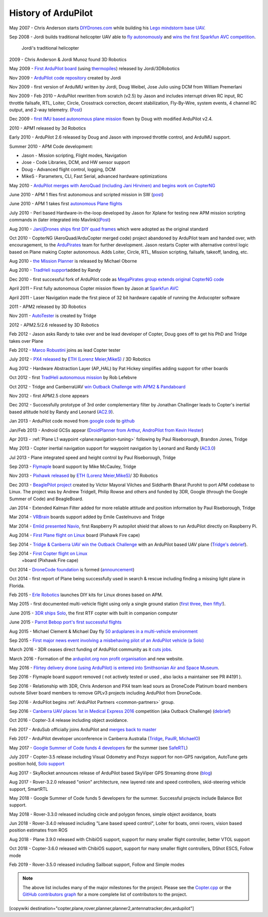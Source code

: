 .. _history-of-ardupilot:

====================
History of ArduPilot
====================

.. image:: ../../../images/APM-history.jpg
    :target: ../_images/APM-history.jpg


May 2007 - Chris Anderson starts
`DIYDrones.com <https://diydrones.com/>`__ while building his `Lego mindstorm base UAV <https://www.youtube.com/watch?v=GC2qs0WpL7w>`__.

Sep 2008 - Jordi builds traditional helicopter UAV able to `fly autonomously <https://www.youtube.com/watch?v=20Z9VSvAAug&list=UU0sMZYj_oTmZmXMfBzqDyjg>`__
and `wins the first Sparkfun AVC competition <https://avc.sparkfun.com/2009>`__.

.. figure:: ../../../images/history_of_ardupilot_jordi_first_tradheli_2008.jpg
    :target: ../_images/history_of_ardupilot_jordi_first_tradheli_2008.jpg
    :width: 100px
    
    Jordi's traditional helicopter

2009 - Chris Anderson & Jordi Munoz found 3D Robotics

May 2009 - `First ArduPilot board <https://diydrones.com/profiles/blogs/ardupilot-how-to-reflash>`__
(using
`thermopiles <https://diydrones.com/profiles/blogs/attopilot-ir-sensors-now>`__)
released by Jordi/3DRobotics

Nov 2009 - `ArduPilot code repository <https://code.google.com/p/ardupilot/>`__ created by Jordi

Nov 2009 - first version of ArduIMU written by Jordi, Doug Weibel, Jose
Julio using DCM from William Premerlani

Nov 2009 - Feb 2010 – ArduPilot rewritten from scratch (v2.5) by Jason
and includes interrupt driven RC input, RC throttle failsafe, RTL,
Loiter, Circle, Crosstrack correction, decent stabilization,
Fly-By-Wire, system events, 4 channel RC output, and 2-way telemetry.
(`Post <https://diydrones.com/profiles/blogs/ardupilot-25-final>`__)

Dec 2009 - `first IMU based autonomous plane mission <https://diydrones.com/profiles/blogs/arduimupilot-flys-first>`__
flown by Doug with modified ArduPilot v2.4.

2010 - APM1 released by 3d Robotics

Early 2010 - ArduPilot 2.6 released by Doug and Jason with improved
throttle control, and ArduIMU support.

Summer 2010 - APM Code development:

-  Jason - Mission scripting, Flight modes, Navigation
-  Jose - Code Libraries, DCM, and HW sensor support
-  Doug - Advanced flight control, logging, DCM
-  MikeS - Parameters, CLI, Fast Serial, advanced hardware optimizations

May 2010 - `ArduPilot merges with AeroQuad (including Jani Hirvinen) and begins work on CopterNG <https://diydrones.com/profiles/blogs/announcing-arducopter-the>`__

June 2010 - APM 1 flies first autonomous and scripted mission in SW
(`post <https://diydrones.com/profiles/blogs/ardupilot-megas-first-complete>`__)

June 2010 - APM 1 takes first `autonomous Plane flights <https://diydrones.com/profiles/blogs/ardupilot-mega-moves-off-the>`__

July 2010 - Perl based Hardware-in-the-loop developed by Jason for
Xplane for testing new APM mission scripting commands in (later
integrated into
Mavlink)(\ `Post <https://diydrones.com/profiles/blogs/x-plane-integration>`__)

Aug 2010 - `Jani/jDrones ships first DIY quad frames <https://diydrones.com/profiles/blogs/arducopter-unboxing>`__
which were adopted as the original standard

Oct 2010 - CopterNG (AeroQuad/ArduCopter merged code) project abandoned
by ArduPilot team and handed over, with encouragement, to the
`ArduPirates <https://code.google.com/p/ardupirates/>`__ team for
further development. Jason restarts Copter with alternative control
logic based on Plane making Copter autonomous. Adds Loiter, Circle, RTL,
Mission scripting, failsafe, takeoff, landing, etc.

Aug 2010 - `the Mission Planner <https://diydrones.com/profiles/blogs/ardupilot-mega-mission-planner>`__
is released by Michael Oborne

Aug 2010 - `TradHeli support <https://vimeo.com/14135066>`__\ added by
Randy

Dec 2010 - first successful fork of ArduPilot code as `MegaPirates group extends original CopterNG code <https://diydrones.com/profiles/blogs/arducopter-ng-taken-over-by>`__

April 2011 – First fully autonomous Copter mission flown by Jason at
`Sparkfun AVC <https://diydrones.com/profiles/blogs/acm-at-the-avc>`__

April 2011 - Laser Navigation made the first piece of 32 bit hardware capable of running the Arducopter software

2011 - APM2 released by 3D Robotics

Nov 2011 - `AutoTester <http://autotest.ardupilot.org/>`__ is created by
Tridge

2012 - APM2.5/2.6 released by 3D Robotics

Feb 2012 - Jason asks Randy to take over and be lead developer of
Copter, Doug goes off to get his PhD and Tridge takes over Plane

Feb 2012 - `Marco Robustini <https://www.youtube.com/user/erarius>`__
joins as lead Copter tester

July 2012 - `PX4 released <https://diydrones.com/profiles/blogs/introducing-the-px4-autopilot-system>`__
by \ `ETH (Lorenz Meier,MikeS) <https://pixhawk.org/>`__ / 3D Robotics

Aug 2012 - Hardware Abstraction Layer (AP_HAL) by Pat Hickey simplifies
adding support for other boards

Oct 2012 - first `TradHeli autonomous mission <https://www.youtube.com/watch?v=Rugt1gYb-1M>`__ by Rob Lefebvre

Oct 2012 - Tridge and CanberraUAV `win Outback Challenge with APM2 & Pandaboard <https://diydrones.com/profiles/blogs/canberrauav-outback-challenge-2012-debrief>`__

Nov 2012 - first APM2.5 clone appears

Dec 2012 - Successfully prototype of 3rd order complementary filter by
Jonathan Challinger leads to Copter's inertial based altitude hold by
Randy and Leonard
(`AC2.9 <https://diydrones.com/forum/topics/arducopter-2-9-released>`__).

Jan 2013 - ArduPilot code moved from `google code <http://code.google.com/p/ardupilot/>`__ to
`github <https://github.com/ArduPilot/ardupilot>`__

Jan/Feb 2013 - Android GCSs appear (`DroidPlanner from
Arthur <https://diydrones.com/profiles/blogs/droidplanner-ground-control-station-for-android-devices>`__,
`AndroPilot from Kevin Hester <https://diydrones.com/profiles/blogs/android-ground-controller-beta-release>`__)

Apr 2013 - :ref:`Plane L1 waypoint <plane:navigation-tuning>`
following by Paul Riseborough, Brandon Jones, Tridge

May 2013 - Copter inertial navigation support for waypoint navigation by
Leonard and Randy
(`AC3.0 <https://diydrones.com/forum/topics/arducopter-3-0-1-released>`__)

Jul 2013 - Plane integrated speed and height control by Paul
Riseborough, Tridge

Sep 2013 - `Flymaple <http://www.open-drone.org/flymaple>`__ board
support by Mike McCauley, Tridge

Nov 2013 - `Pixhawk released <https://diydrones.com/profiles/blogs/px4-and-3d-robotics-present-pixhawk-an-advanced-user-friendly>`__
by `ETH (Lorenz Meier,MikeS) <https://pixhawk.org/>`__/ 3D Robotics

Dec 2013 - `BeaglePilot project <https://github.com/BeaglePilot/beaglepilot>`__ created by Víctor Mayoral Vilches and Siddharth Bharat Purohit to port APM codebase to Linux. The project was by Andrew Tridgell, Philip Rowse and others and funded by 3DR, Google (through the Google Summer of Code) and BeagleBoard.

Jan 2014 - Extended Kalman Filter added for more reliable attitude and
position information by Paul Riseborough, Tridge

Mar 2014 - `VRBrain <http://www.virtualrobotix.com/page/vr-brain-v4-0>`__ boards
support added by Emile Castelnuovo and Tridge

Mar 2014 - `Emlid presented Navio <https://diydrones.com/profiles/blogs/navio-raspberry-pi-autopilot>`__, first Raspberry Pi autopilot shield that allows to run ArduPilot directly on Raspberry Pi.

Aug 2014 - `First Plane flight on Linux <https://diydrones.com/profiles/blogs/first-flight-of-ardupilot-on-linux>`__
board (Pixhawk Fire cape)

Sep 2014 - `Tridge & Canberra UAV win the Outback Challenge <https://diydrones.com/profiles/blogs/congratulations-canberra-uav-stunning-outback-challenge-win>`__
with an ArduPilot based UAV plane (`Tridge's
debrief <https://diydrones.com/profiles/blogs/canberrauav-outback-challenge-2014-debrief>`__).

Sep 2014 - `First Copter flight on Linux <https://diydrones.com/profiles/blogs/apm4-0-first-copter-flight>`__
 +board (Pixhawk Fire cape)

Oct 2014 - `DroneCode foundation <https://www.dronecode.org/>`__ is
formed
(`announcement <https://diydrones.com/profiles/blogs/introducing-the-dronecode-foundation>`__)

Oct 2014 - first report of Plane being successfully used in search &
rescue including finding a missing light plane in Florida.

Feb 2015 - `Erle Robotics <http://erlerobotics.com>`__ launches DIY kits for Linux drones based on APM.

May 2015 - first documented multi-vehicle flight using only a single
ground station (`first
three <https://diydrones.com/profiles/blogs/multi-vehicle-testing-with-apm-copter-tracker-and-mission-planner>`__,
`then fifty! <https://diydrones.com/profiles/blogs/from-zero-to-fifty-planes-in-twenty-seven-minutes>`__).

June 2015 - `3DR ships Solo <https://www.youtube.com/watch?v=SP3Dgr9S4pM>`__, the first RTF
copter with built in companion computer

June 2015 - `Parrot Bebop port's first successful flights <https://diydrones.com/profiles/blogs/parrot-bebop-running-apm>`__

Aug 2015 - Michael Clement & Michael Day fly 
`50 arduplanes in a multi-vehicle environment <https://diydrones.com/profiles/blogs/from-zero-to-fifty-planes-in-twenty-seven-minutes>`__

Sep 2015 - `First major news event involving a misbehaving pilot of an ArduPilot vehicle (a Solo) <http://edition.cnn.com/2015/09/04/us/us-open-tennis-drone-arrest/>`__

March 2016 - 3DR ceases direct funding of ArduPilot community as it `cuts jobs <http://www.marketwatch.com/story/drone-maker-3d-robotics-reboots-by-cutting-jobs-refocusing-on-corporate-market-2016-03-23>`__.

March 2016 - Formation of the `ardupilot.org non profit organisation <https://diydrones.com/profiles/blogs/a-new-chapter-in-ardupilot-development>`__ and new website.

May 2016 - `Flirtey delivery drone (using ArduPilot) is entered into Smithsonian Air and Space Museum <https://www.smithsonianmag.com/smart-news/first-delivery-drone-united-states-lands-spot-smithsonian-180958964/>`__.

Sep 2016 - Flymaple board support removed ( not actively tested or used , also lacks a maintainer see PR #4191 ).

Sep 2016 - Relationship with 3DR, Chris Anderson and PX4 team lead sours as DroneCode Platinum board members outvote Silver board members to remove GPLv3 projects including ArduPilot from DroneCode.

Sep 2016 - ArduPilot begins :ref:`ArduPilot Partners <common-partners>` group.

Sep 2016 - `Canberra UAV places 1st in Medical Express 2016 <https://uavchallenge.org/2016/09/29/final-day-of-medical-express-2016>`__ competition (aka Outback Challenge) (`debrief <https://discuss.ardupilot.org/t/canberrauav-outback-challenge-2016-debrief/12162>`__)

Oct 2016 - Copter-3.4 release including object avoidance.

Feb 2017 - ArduSub officially joins ArduPilot and `merges back to master <https://discuss.ardupilot.org/t/best-contribution-for-feb-ardusub-rustom-jehangir-and-jacob-walser/16031>`__

Feb 2017 - ArduPilot developer unconference in Canberra Australia (`Tridge <https://discuss.ardupilot.org/t/developer-unconference-feb-2017-andrew-tridgell/15888>`__, `PaulR <https://discuss.ardupilot.org/t/developer-unconference-feb-2017-andrew-tridgell/15888>`__, `MichaelO <https://discuss.ardupilot.org/t/developer-unconference-michael-oborne/16015>`__)

May 2017 - `Google Summer of Code funds 4 developers <https://discuss.ardupilot.org/t/calling-student-programmers-google-and-ardupilot-2017-summer-of-code/15296>`__ for the summer (see `SafeRTL <https://discuss.ardupilot.org/t/safertl-mode-for-copter/20486>`__)

July 2017 - Copter-3.5 release including Visual Odometry and Pozyx support for non-GPS navigation, AutoTune gets position hold, `Solo support <https://discuss.ardupilot.org/t/the-solo-lives-on/19347>`__

Aug 2017 - SkyRocket announces release of ArduPilot based SkyViper GPS Streaming drone (`blog <https://discuss.ardupilot.org/t/skyrocket-and-ardupilot/20381>`__)

Aug 2017 - Rover-3.2.0 released "onion" architecture, new layered rate and speed controllers, skid-steering vehicle support, SmartRTL

May 2018 - Google Summer of Code funds 5 developers for the summer.  Successful projects include Balance Bot support.

May 2018 - Rover-3.3.0 released including circle and polygon fences, simple object avoidance, boats

Jun 2018 - Rover-3.4.0 released including "Lane based speed control", Loiter for boats, omni rovers, vision based position estimates from ROS

Aug 2018 - Plane 3.9.0 released with ChibiOS support, support for many smaller flight controller, better VTOL support

Oct 2018 - Copter-3.6.0 released with ChibiOS support, support for many smaller flight controllers, DShot ESCS, Follow mode

Feb 2019 - Rover-3.5.0 released including Sailboat support, Follow and Simple modes

.. note::

   The above list includes many of the major milestones for the project.  Please see the
   `Copter.cpp <https://github.com/ArduPilot/ardupilot/blob/master/ArduCopter/Copter.cpp>`__
   or the `GitHub contributors graph <https://github.com/ArduPilot/ardupilot/graphs/contributors>`__
   for a more complete list of contributors to the project.


[copywiki destination="copter,plane,rover,planner,planner2,antennatracker,dev,ardupilot"]
